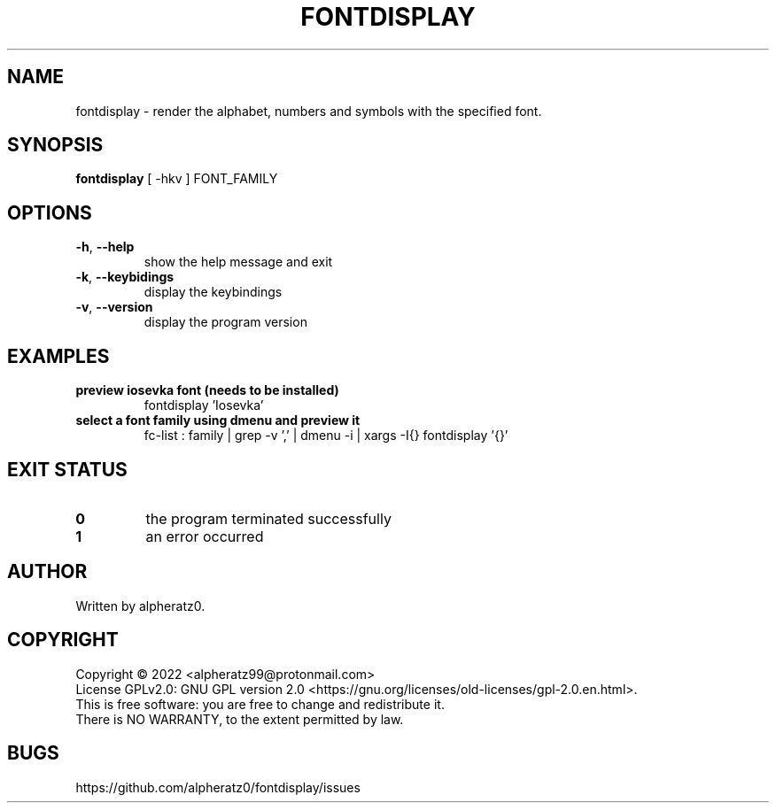 .TH FONTDISPLAY 1 "June 30, 2022"
.SH NAME
fontdisplay \- render the alphabet, numbers and symbols with the specified font.
.SH SYNOPSIS
\fBfontdisplay\fP [ -hkv ] FONT_FAMILY
.SH OPTIONS
.TP
\fB\-h\fR, \fB\-\-help\fR
show the help message and exit
.TP
\fB\-k\fR, \fB\-\-keybidings\fR
display the keybindings
.TP
\fB\-v\fR, \fB\-\-version\fR
display the program version
.SH EXAMPLES
.TP
\fBpreview iosevka font (needs to be installed)\fR
fontdisplay 'Iosevka'
.TP
\fBselect a font family using dmenu and preview it\fR
fc-list : family | grep -v ',' | dmenu -i | xargs -I{} fontdisplay '{}'
.SH EXIT STATUS
.TP
\fB0\fR
the program terminated successfully
.TP
\fB1\fR
an error occurred
.SH AUTHOR
Written by alpheratz0.
.SH COPYRIGHT
Copyright \(co 2022 <alpheratz99@protonmail.com>
.br
License GPLv2.0: GNU GPL version 2.0 <https://gnu.org/licenses/old-licenses/gpl-2.0.en.html>.
.br
This is free software: you are free to change and redistribute it.
.br
There is NO WARRANTY, to the extent permitted by law.
.SH BUGS
https://github.com/alpheratz0/fontdisplay/issues
